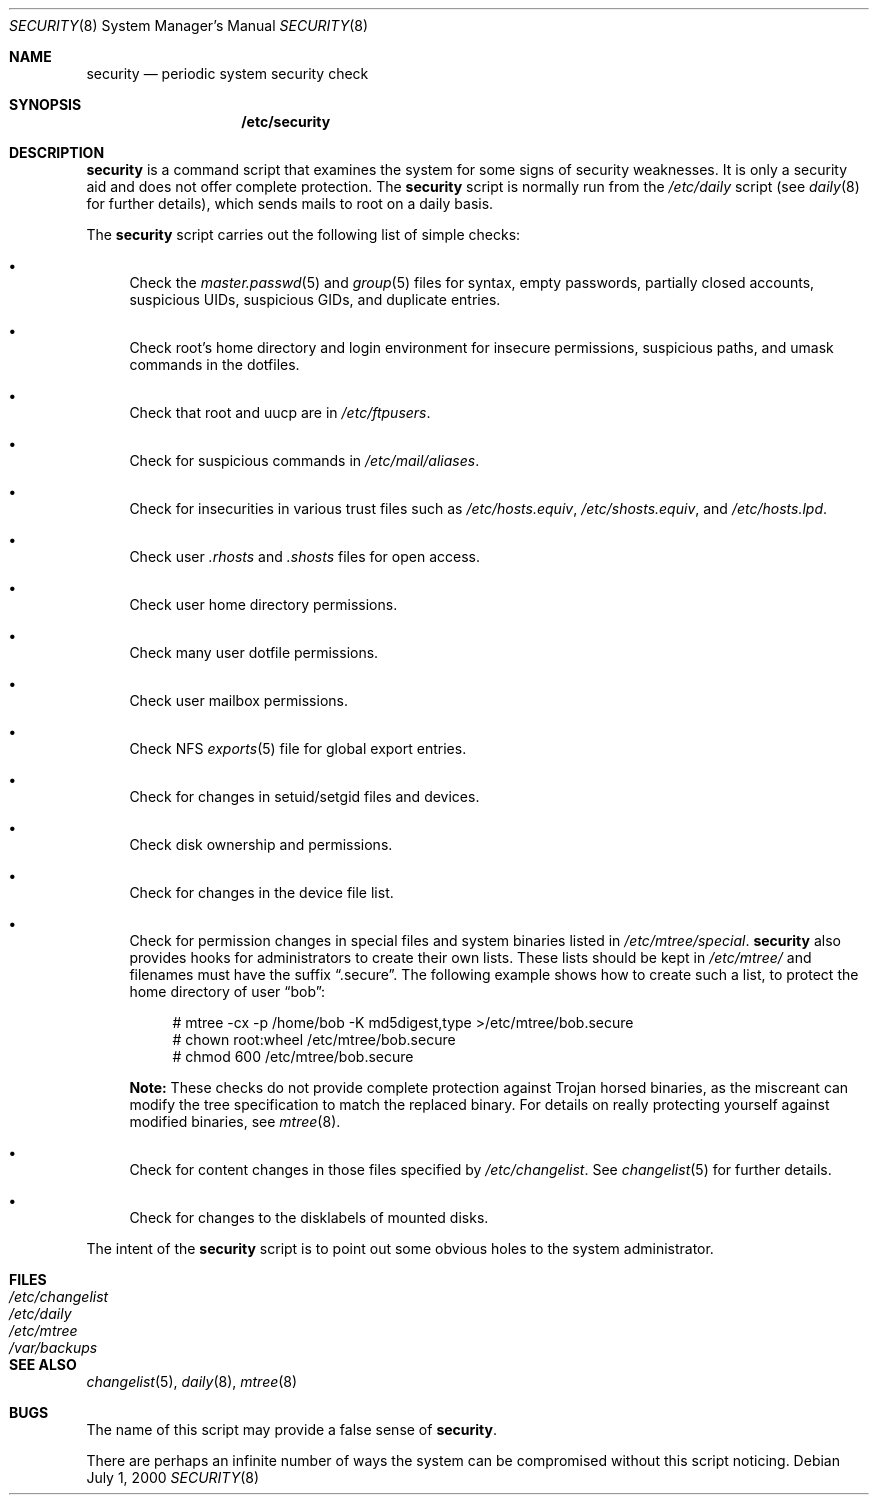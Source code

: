.\" $OpenBSD: security.8,v 1.9 2004/10/04 20:55:29 jmc Exp $
.\"
.\" David Leonard, 2001. Public Domain.
.\"
.Dd July 1, 2000
.Dt SECURITY 8
.Os
.Sh NAME
.Nm security
.Nd periodic system security check
.Sh SYNOPSIS
.Nm /etc/security
.Sh DESCRIPTION
.Nm
is a command script that examines the system for some signs of security
weaknesses.
It is only a security aid and does not offer complete protection.
The
.Nm
script is normally run from the
.Pa /etc/daily
script (see
.Xr daily 8
for further details), which sends mails to root on a daily basis.
.Pp
The
.Nm
script carries out the following list of simple checks:
.Bl -bullet
.It
Check the
.Xr master.passwd 5
and
.Xr group 5
files for
syntax, empty passwords, partially closed accounts,
suspicious UIDs, suspicious GIDs, and duplicate entries.
.It
Check root's home directory and login environment for
insecure permissions, suspicious paths, and umask commands in the
dotfiles.
.It
Check that root and uucp are in
.Pa /etc/ftpusers .
.It
Check for suspicious commands in
.Pa /etc/mail/aliases .
.It
Check for insecurities in various trust files such as
.Pa /etc/hosts.equiv , /etc/shosts.equiv ,
and
.Pa /etc/hosts.lpd .
.It
Check user
.Pa .rhosts
and
.Pa .shosts
files for open access.
.It
Check user home directory permissions.
.It
Check many user dotfile permissions.
.It
Check user mailbox permissions.
.It
Check NFS
.Xr exports 5
file for global export entries.
.It
Check for changes in setuid/setgid files and devices.
.It
Check disk ownership and permissions.
.It
Check for changes in the device file list.
.It
Check for permission changes in special files and system binaries listed in
.Pa /etc/mtree/special .
.Nm
also provides hooks for administrators to create their own lists.
These lists should be kept in
.Pa /etc/mtree/
and filenames must have the suffix
.Dq .secure .
The following example shows how to create such a list,
to protect the home directory of user
.Dq bob :
.Bd -literal -offset 4n
# mtree -cx -p /home/bob -K md5digest,type \*(Gt/etc/mtree/bob.secure
# chown root:wheel /etc/mtree/bob.secure
# chmod 600 /etc/mtree/bob.secure
.Ed
.Pp
.Sy Note:
These checks do not provide complete protection against
Trojan horsed binaries, as
the miscreant can modify the tree specification to match the replaced binary.
For details on really protecting yourself against modified binaries, see
.Xr mtree 8 .
.It
Check for content changes in those files specified by
.Pa /etc/changelist .
See
.Xr changelist 5
for further details.
.It
Check for changes to the disklabels of mounted disks.
.El
.Pp
The intent of the
.Nm
script is to point out some obvious holes to the system administrator.
.Sh FILES
.Bl -tag -width /dev/changelist -compact
.It Pa /etc/changelist
.It Pa /etc/daily
.It Pa /etc/mtree
.It Pa /var/backups
.El
.Sh SEE ALSO
.Xr changelist 5 ,
.Xr daily 8 ,
.Xr mtree 8
.Sh BUGS
The name of this script may provide a false sense of
.Nm security .
.\" Well, I thought it was amusing.
.Pp
There are perhaps an infinite number of ways the system can be compromised
without this script noticing.
